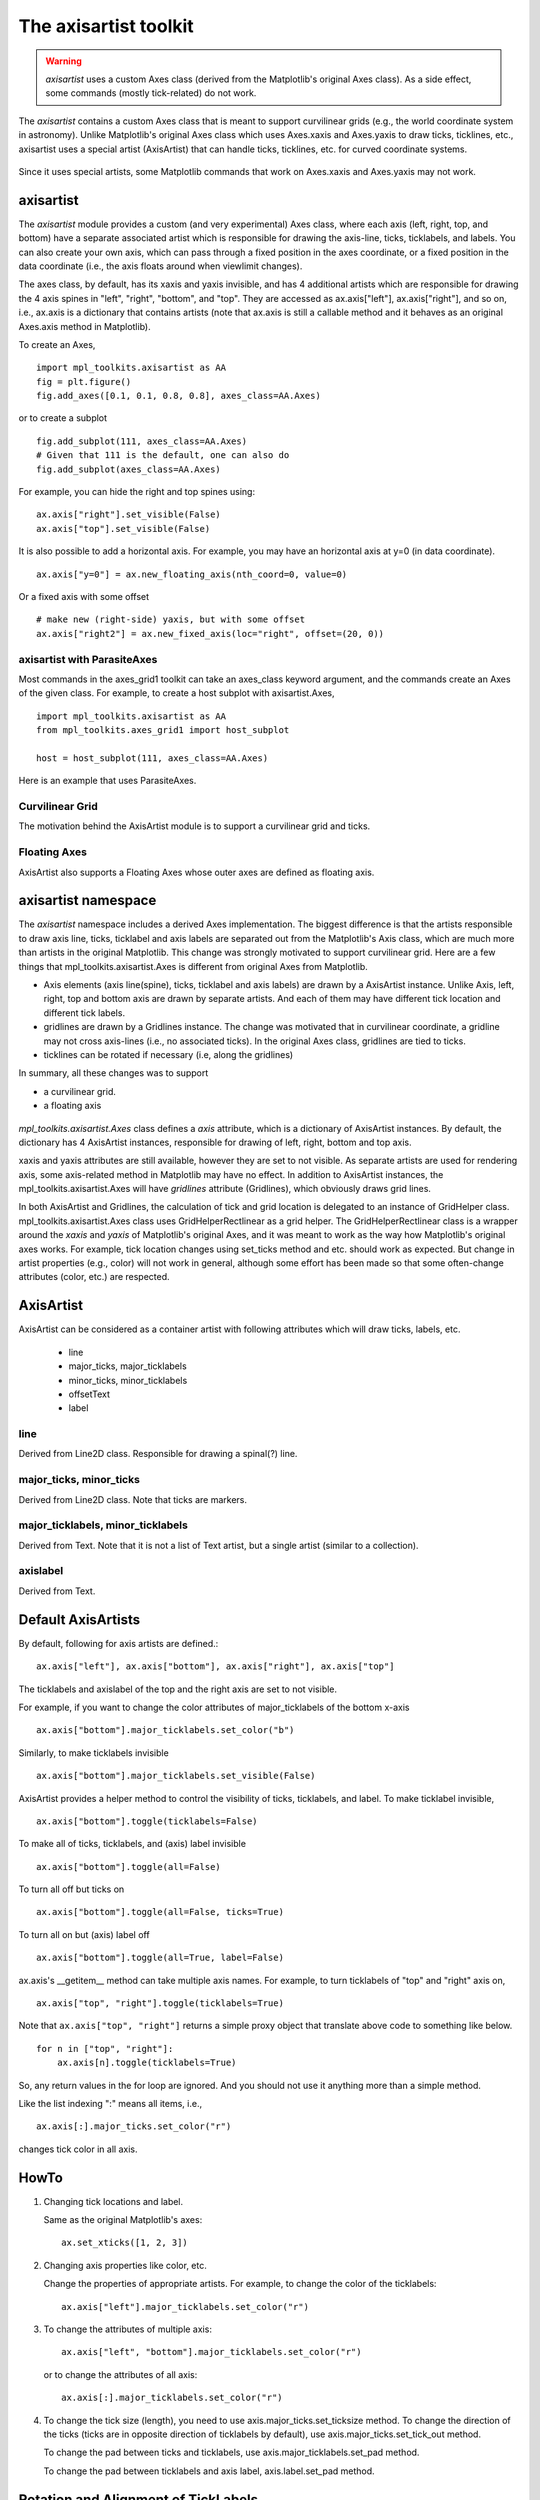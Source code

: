 .. redirect-from:: /tutorials/toolkits/axisartist

.. _axisartist:

======================
The axisartist toolkit
======================

.. warning::
   *axisartist* uses a custom Axes class
   (derived from the Matplotlib's original Axes class).
   As a side effect, some commands (mostly tick-related) do not work.

The *axisartist* contains a custom Axes class that is meant to support
curvilinear grids (e.g., the world coordinate system in astronomy).
Unlike Matplotlib's original Axes class which uses Axes.xaxis and Axes.yaxis
to draw ticks, ticklines, etc., axisartist uses a special
artist (AxisArtist) that can handle ticks, ticklines, etc. for
curved coordinate systems.

.. figure:: /gallery/axisartist/images/sphx_glr_demo_floating_axis_001.png
   :target: /gallery/axisartist/demo_floating_axis.html
   :align: center

Since it uses special artists, some Matplotlib commands that work on
Axes.xaxis and Axes.yaxis may not work.

.. _axisartist_users-guide-index:

axisartist
==========

The *axisartist* module provides a custom (and very experimental) Axes
class, where each axis (left, right, top, and bottom) have a separate
associated artist which is responsible for drawing the axis-line, ticks,
ticklabels, and labels.  You can also create your own axis, which can pass
through a fixed position in the axes coordinate, or a fixed position
in the data coordinate (i.e., the axis floats around when viewlimit
changes).

The axes class, by default, has its xaxis and yaxis invisible, and
has 4 additional artists which are responsible for drawing the 4 axis spines in
"left", "right", "bottom", and "top".  They are accessed as
ax.axis["left"], ax.axis["right"], and so on, i.e., ax.axis is a
dictionary that contains artists (note that ax.axis is still a
callable method and it behaves as an original Axes.axis method in
Matplotlib).

To create an Axes, ::

  import mpl_toolkits.axisartist as AA
  fig = plt.figure()
  fig.add_axes([0.1, 0.1, 0.8, 0.8], axes_class=AA.Axes)

or to create a subplot ::

  fig.add_subplot(111, axes_class=AA.Axes)
  # Given that 111 is the default, one can also do
  fig.add_subplot(axes_class=AA.Axes)

For example, you can hide the right and top spines using::

  ax.axis["right"].set_visible(False)
  ax.axis["top"].set_visible(False)

.. figure:: /gallery/axisartist/images/sphx_glr_simple_axisline3_001.png
   :target: /gallery/axisartist/simple_axisline3.html
   :align: center

It is also possible to add a horizontal axis. For example, you may have an
horizontal axis at y=0 (in data coordinate). ::

    ax.axis["y=0"] = ax.new_floating_axis(nth_coord=0, value=0)

.. figure:: /gallery/axisartist/images/sphx_glr_simple_axisartist1_001.png
   :target: /gallery/axisartist/simple_axisartist1.html
   :align: center

Or a fixed axis with some offset ::

    # make new (right-side) yaxis, but with some offset
    ax.axis["right2"] = ax.new_fixed_axis(loc="right", offset=(20, 0))

axisartist with ParasiteAxes
----------------------------

Most commands in the axes_grid1 toolkit can take an axes_class keyword
argument, and the commands create an Axes of the given class. For example,
to create a host subplot with axisartist.Axes, ::

  import mpl_toolkits.axisartist as AA
  from mpl_toolkits.axes_grid1 import host_subplot

  host = host_subplot(111, axes_class=AA.Axes)

Here is an example that uses ParasiteAxes.

.. figure:: /gallery/axisartist/images/sphx_glr_demo_parasite_axes2_001.png
   :target: /gallery/axisartist/demo_parasite_axes2.html
   :align: center

Curvilinear Grid
----------------

The motivation behind the AxisArtist module is to support a curvilinear grid
and ticks.

.. figure:: /gallery/axisartist/images/sphx_glr_demo_curvelinear_grid_001.png
   :target: /gallery/axisartist/demo_curvelinear_grid.html
   :align: center

Floating Axes
-------------

AxisArtist also supports a Floating Axes whose outer axes are defined as
floating axis.

.. figure:: /gallery/axisartist/images/sphx_glr_demo_floating_axes_001.png
   :target: /gallery/axisartist/demo_floating_axes.html
   :align: center

axisartist namespace
====================

The *axisartist* namespace includes a derived Axes implementation. The
biggest difference is that the artists responsible to draw axis line,
ticks, ticklabel and axis labels are separated out from the Matplotlib's Axis
class, which are much more than artists in the original Matplotlib. This
change was strongly motivated to support curvilinear grid. Here are a
few things that mpl_toolkits.axisartist.Axes is different from original
Axes from Matplotlib.

* Axis elements (axis line(spine), ticks, ticklabel and axis labels)
  are drawn by a AxisArtist instance. Unlike Axis, left, right, top
  and bottom axis are drawn by separate artists. And each of them may
  have different tick location and different tick labels.

* gridlines are drawn by a Gridlines instance. The change was
  motivated that in curvilinear coordinate, a gridline may not cross
  axis-lines (i.e., no associated ticks). In the original Axes class,
  gridlines are tied to ticks.

* ticklines can be rotated if necessary (i.e, along the gridlines)

In summary, all these changes was to support

* a curvilinear grid.
* a floating axis

.. figure:: /gallery/axisartist/images/sphx_glr_demo_floating_axis_001.png
   :target: /gallery/axisartist/demo_floating_axis.html
   :align: center

*mpl_toolkits.axisartist.Axes* class defines a *axis* attribute, which
is a dictionary of AxisArtist instances. By default, the dictionary
has 4 AxisArtist instances, responsible for drawing of left, right,
bottom and top axis.

xaxis and yaxis attributes are still available, however they are set
to not visible. As separate artists are used for rendering axis, some
axis-related method in Matplotlib may have no effect.
In addition to AxisArtist instances, the mpl_toolkits.axisartist.Axes will
have *gridlines* attribute (Gridlines), which obviously draws grid
lines.

In both AxisArtist and Gridlines, the calculation of tick and grid
location is delegated to an instance of GridHelper class.
mpl_toolkits.axisartist.Axes class uses GridHelperRectlinear as a grid
helper. The GridHelperRectlinear class is a wrapper around the *xaxis*
and *yaxis* of Matplotlib's original Axes, and it was meant to work as the
way how Matplotlib's original axes works. For example, tick location changes
using set_ticks method and etc. should work as expected. But change in
artist properties (e.g., color) will not work in general, although
some effort has been made so that some often-change attributes (color,
etc.) are respected.

AxisArtist
==========

AxisArtist can be considered as a container artist with following
attributes which will draw ticks, labels, etc.

 * line
 * major_ticks, major_ticklabels
 * minor_ticks, minor_ticklabels
 * offsetText
 * label

line
----

Derived from Line2D class. Responsible for drawing a spinal(?) line.

major_ticks, minor_ticks
------------------------

Derived from Line2D class. Note that ticks are markers.

major_ticklabels, minor_ticklabels
----------------------------------

Derived from Text. Note that it is not a list of Text artist, but a
single artist (similar to a collection).

axislabel
---------

Derived from Text.

Default AxisArtists
===================

By default, following for axis artists are defined.::

  ax.axis["left"], ax.axis["bottom"], ax.axis["right"], ax.axis["top"]

The ticklabels and axislabel of the top and the right axis are set to
not visible.

For example, if you want to change the color attributes of
major_ticklabels of the bottom x-axis ::

  ax.axis["bottom"].major_ticklabels.set_color("b")

Similarly, to make ticklabels invisible ::

  ax.axis["bottom"].major_ticklabels.set_visible(False)

AxisArtist provides a helper method to control the visibility of ticks,
ticklabels, and label. To make ticklabel invisible, ::

  ax.axis["bottom"].toggle(ticklabels=False)

To make all of ticks, ticklabels, and (axis) label invisible ::

      ax.axis["bottom"].toggle(all=False)

To turn all off but ticks on ::

      ax.axis["bottom"].toggle(all=False, ticks=True)

To turn all on but (axis) label off ::

      ax.axis["bottom"].toggle(all=True, label=False)

ax.axis's __getitem__ method can take multiple axis names. For
example, to turn ticklabels of "top" and "right" axis on, ::

      ax.axis["top", "right"].toggle(ticklabels=True)

Note that ``ax.axis["top", "right"]`` returns a simple proxy object that
translate above code to something like below. ::

      for n in ["top", "right"]:
          ax.axis[n].toggle(ticklabels=True)

So, any return values in the for loop are ignored. And you should not
use it anything more than a simple method.

Like the list indexing ":" means all items, i.e., ::

      ax.axis[:].major_ticks.set_color("r")

changes tick color in all axis.

HowTo
=====

1. Changing tick locations and label.

   Same as the original Matplotlib's axes::

    ax.set_xticks([1, 2, 3])

2. Changing axis properties like color, etc.

   Change the properties of appropriate artists. For example, to change
   the color of the ticklabels::

    ax.axis["left"].major_ticklabels.set_color("r")

3. To change the attributes of multiple axis::

    ax.axis["left", "bottom"].major_ticklabels.set_color("r")

   or to change the attributes of all axis::

    ax.axis[:].major_ticklabels.set_color("r")

4. To change the tick size (length), you need to use
   axis.major_ticks.set_ticksize method. To change the direction of
   the ticks (ticks are in opposite direction of ticklabels by
   default), use axis.major_ticks.set_tick_out method.

   To change the pad between ticks and ticklabels, use
   axis.major_ticklabels.set_pad method.

   To change the pad between ticklabels and axis label,
   axis.label.set_pad method.

Rotation and Alignment of TickLabels
====================================

This is also quite different from standard Matplotlib and can be
confusing. When you want to rotate the ticklabels, first consider
using "set_axis_direction" method. ::

  ax1.axis["left"].major_ticklabels.set_axis_direction("top")
  ax1.axis["right"].label.set_axis_direction("left")

.. figure:: /gallery/axisartist/images/sphx_glr_simple_axis_direction01_001.png
   :target: /gallery/axisartist/simple_axis_direction01.html
   :align: center

The parameter for set_axis_direction is one of ["left", "right",
"bottom", "top"].

You must understand some underlying concept of directions.

- There is a reference direction which is defined as the direction
  of the axis line with increasing coordinate.  For example, the
  reference direction of the left x-axis is from bottom to top.

  The direction, text angle, and alignments of the ticks, ticklabels and
  axis-label is determined with respect to the reference direction

- *label_direction* and *ticklabel_direction* are either the right-hand side
  (+) of the reference direction or the left-hand side (-).

- ticks are by default drawn toward the opposite direction of the ticklabels.

- text rotation of ticklabels and label is determined in reference
  to the *ticklabel_direction* or *label_direction*,
  respectively. The rotation of ticklabels and label is anchored.

.. figure:: /gallery/axisartist/images/sphx_glr_axis_direction_001.png
   :target: /gallery/axisartist/axis_direction.html
   :align: center

On the other hand, there is a concept of "axis_direction". This is a
default setting of above properties for each, "bottom", "left", "top",
and "right" axis.

========== =========== ========= ========== ========= ==========
   ?           ?        left      bottom      right      top
---------- ----------- --------- ---------- --------- ----------
axislabel   direction      '-'       '+'        '+'      '-'
axislabel   rotation      180         0          0       180
axislabel   va           center    top       center     bottom
axislabel   ha           right    center      right     center
ticklabel   direction      '-'       '+'        '+'      '-'
ticklabels  rotation       90         0        -90       180
ticklabel   ha           right    center      right     center
ticklabel   va           center   baseline    center   baseline
========== =========== ========= ========== ========= ==========

And, 'set_axis_direction("top")' means to adjust the text rotation
etc, for settings suitable for "top" axis. The concept of axis
direction can be more clear with curved axis.

.. figure:: /gallery/axisartist/images/sphx_glr_demo_axis_direction_001.png
   :target: /gallery/axisartist/demo_axis_direction.html
   :align: center

The axis_direction can be adjusted in the AxisArtist level, or in the
level of its child artists, i.e., ticks, ticklabels, and axis-label. ::

  ax1.axis["left"].set_axis_direction("top")

changes axis_direction of all the associated artist with the "left"
axis, while ::

  ax1.axis["left"].major_ticklabels.set_axis_direction("top")

changes the axis_direction of only the major_ticklabels.  Note that
set_axis_direction in the AxisArtist level changes the
ticklabel_direction and label_direction, while changing the
axis_direction of ticks, ticklabels, and axis-label does not affect
them.

If you want to make ticks outward and ticklabels inside the axes,
use invert_ticklabel_direction method. ::

   ax.axis[:].invert_ticklabel_direction()

A related method is "set_tick_out". It makes ticks outward (as a
matter of fact, it makes ticks toward the opposite direction of the
default direction). ::

   ax.axis[:].major_ticks.set_tick_out(True)

.. figure:: /gallery/axisartist/images/sphx_glr_simple_axis_direction03_001.png
   :target: /gallery/axisartist/simple_axis_direction03.html
   :align: center

So, in summary,

* AxisArtist's methods

  - set_axis_direction: "left", "right", "bottom", or "top"
  - set_ticklabel_direction: "+" or "-"
  - set_axislabel_direction: "+" or "-"
  - invert_ticklabel_direction

* Ticks' methods (major_ticks and minor_ticks)

  - set_tick_out: True or False
  - set_ticksize: size in points

* TickLabels' methods (major_ticklabels and minor_ticklabels)

  - set_axis_direction: "left", "right", "bottom", or "top"
  - set_rotation: angle with respect to the reference direction
  - set_ha and set_va: see below

* AxisLabels' methods (label)

  - set_axis_direction: "left", "right", "bottom", or "top"
  - set_rotation: angle with respect to the reference direction
  - set_ha and set_va

Adjusting ticklabels alignment
------------------------------

Alignment of TickLabels are treated specially. See below

.. figure:: /gallery/axisartist/images/sphx_glr_demo_ticklabel_alignment_001.png
   :target: /gallery/axisartist/demo_ticklabel_alignment.html
   :align: center

Adjusting pad
-------------

To change the pad between ticks and ticklabels ::

  ax.axis["left"].major_ticklabels.set_pad(10)

Or ticklabels and axis-label ::

  ax.axis["left"].label.set_pad(10)

.. figure:: /gallery/axisartist/images/sphx_glr_simple_axis_pad_001.png
   :target: /gallery/axisartist/simple_axis_pad.html
   :align: center

GridHelper
==========

To actually define a curvilinear coordinate, you have to use your own
grid helper. A generalised version of grid helper class is supplied
and this class should suffice in most of cases. A user may provide
two functions which defines a transformation (and its inverse pair)
from the curved coordinate to (rectilinear) image coordinate. Note that
while ticks and grids are drawn for curved coordinate, the data
transform of the axes itself (ax.transData) is still rectilinear
(image) coordinate. ::

    from mpl_toolkits.axisartist.grid_helper_curvelinear \
         import GridHelperCurveLinear
    from mpl_toolkits.axisartist import Axes

    # from curved coordinate to rectlinear coordinate.
    def tr(x, y):
        x, y = np.asarray(x), np.asarray(y)
        return x, y-x

    # from rectlinear coordinate to curved coordinate.
    def inv_tr(x, y):
        x, y = np.asarray(x), np.asarray(y)
        return x, y+x

    grid_helper = GridHelperCurveLinear((tr, inv_tr))

    fig.add_subplot(axes_class=Axes, grid_helper=grid_helper)

You may use Matplotlib's Transform instance instead (but a
inverse transformation must be defined). Often, coordinate range in a
curved coordinate system may have a limited range, or may have
cycles. In those cases, a more customized version of grid helper is
required. ::

    import mpl_toolkits.axisartist.angle_helper as angle_helper

    # PolarAxes.PolarTransform takes radian. However, we want our coordinate
    # system in degree
    tr = Affine2D().scale(np.pi/180., 1.) + PolarAxes.PolarTransform()

    # extreme finder: find a range of coordinate.
    # 20, 20: number of sampling points along x, y direction
    # The first coordinate (longitude, but theta in polar)
    #   has a cycle of 360 degree.
    # The second coordinate (latitude, but radius in polar)  has a minimum of 0
    extreme_finder = angle_helper.ExtremeFinderCycle(20, 20,
                                                     lon_cycle=360,
                                                     lat_cycle=None,
                                                     lon_minmax=None,
                                                     lat_minmax=(0, np.inf),
                                                     )

    # Find a grid values appropriate for the coordinate (degree,
    # minute, second). The argument is a approximate number of grids.
    grid_locator1 = angle_helper.LocatorDMS(12)

    # And also uses an appropriate formatter.  Note that the acceptable Locator
    # and Formatter classes are different than that of Matplotlib's, and you
    # cannot directly use Matplotlib's Locator and Formatter here (but may be
    # possible in the future).
    tick_formatter1 = angle_helper.FormatterDMS()

    grid_helper = GridHelperCurveLinear(tr,
                                        extreme_finder=extreme_finder,
                                        grid_locator1=grid_locator1,
                                        tick_formatter1=tick_formatter1
                                        )

Again, the *transData* of the axes is still a rectilinear coordinate
(image coordinate). You may manually do conversion between two
coordinates, or you may use Parasite Axes for convenience.::

    ax1 = SubplotHost(fig, 1, 2, 2, grid_helper=grid_helper)

    # A parasite axes with given transform
    ax2 = ax1.get_aux_axes(tr, "equal")
    # note that ax2.transData == tr + ax1.transData
    # Anything you draw in ax2 will match the ticks and grids of ax1.

.. figure:: /gallery/axisartist/images/sphx_glr_demo_curvelinear_grid_001.png
   :target: /gallery/axisartist/demo_curvelinear_grid.html
   :align: center

FloatingAxis
============

A floating axis is an axis one of whose data coordinate is fixed, i.e,
its location is not fixed in Axes coordinate but changes as axes data
limits changes. A floating axis can be created using
*new_floating_axis* method. However, it is your responsibility that
the resulting AxisArtist is properly added to the axes. A recommended
way is to add it as an item of Axes's axis attribute.::

    # floating axis whose first (index starts from 0) coordinate
    # (theta) is fixed at 60

    ax1.axis["lat"] = axis = ax1.new_floating_axis(0, 60)
    axis.label.set_text(r"$\theta = 60^{\circ}$")
    axis.label.set_visible(True)

See the first example of this page.

Current Limitations and TODO's
==============================

The code need more refinement. Here is a incomplete list of issues and TODO's

* No easy way to support a user customized tick location (for
  curvilinear grid). A new Locator class needs to be created.

* FloatingAxis may have coordinate limits, e.g., a floating axis of x = 0,
  but y only spans from 0 to 1.

* The location of axislabel of FloatingAxis needs to be optionally
  given as a coordinate value. ex, a floating axis of x=0 with label at y=1
